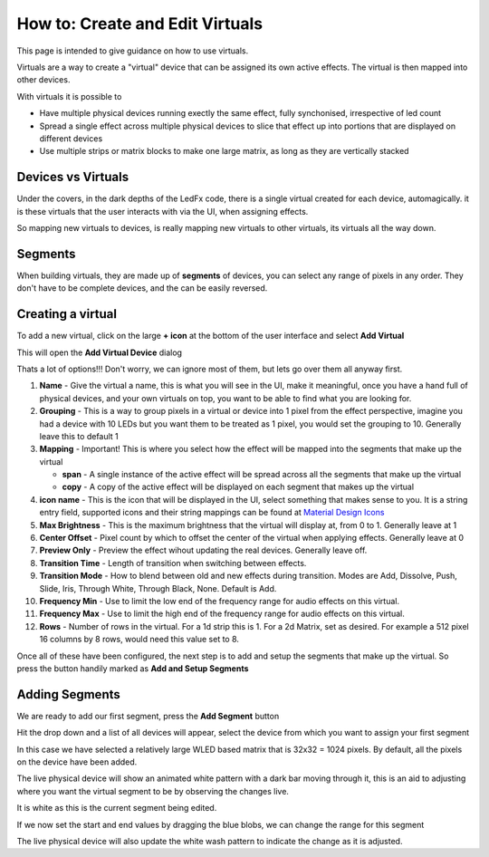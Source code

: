 ================================
How to: Create and Edit Virtuals
================================

This page is intended to give guidance on how to use virtuals.

Virtuals are a way to create a "virtual" device that can be assigned its own active effects. The virtual is then mapped into other devices.

With virtuals it is possible to

- Have multiple physical devices running exectly the same effect, fully synchonised, irrespective of led count
- Spread a single effect across multiple physical devices to slice that effect up into portions that are displayed on different devices
- Use multiple strips or matrix blocks to make one large matrix, as long as they are vertically stacked

Devices vs Virtuals
-------------------

Under the covers, in the dark depths of the LedFx code, there is a single virtual created for each device, automagically. it is these virtuals that the user interacts with via the UI, when assigning effects.

So mapping new virtuals to devices, is really mapping new virtuals to other virtuals, its virtuals all the way down.

Segments
--------

When building virtuals, they are made up of **segments** of devices, you can select any range of pixels in any order. They don't have to be complete devices, and the can be easily reversed.

Creating a virtual
------------------

To add a new virtual, click on the large **+ icon** at the bottom of the user interface and select **Add Virtual**

.. image:: /_static/howto/virtuals/virtuals1.png
   :alt: press the + icon


This will open the **Add Virtual Device** dialog

.. image:: /_static/howto/virtuals/virtuals2.png
   :alt: Add Virtual Device dialog


Thats a lot of options!!! Don't worry, we can ignore most of them, but lets go over them all anyway first.

1. **Name** - Give the virtual a name, this is what you will see in the UI, make it meaningful, once you have a hand full of physical devices, and your own virtuals on top, you want to be able to find what you are looking for.

2. **Grouping** - This is a way to group pixels in a virtual or device into 1 pixel from the effect perspective, imagine you had a device with 10 LEDs but you want them to be treated as 1 pixel, you would set the grouping to 10. Generally leave this to default 1

3. **Mapping** - Important! This is where you select how the effect will be mapped into the segments that make up the virtual

   - **span** - A single instance of the active effect will be spread across all the segments that make up the virtual

   - **copy** - A copy of the active effect will be displayed on each segment that makes up the virtual

4. **icon name** - This is the icon that will be displayed in the UI, select something that makes sense to you. It is a string entry field, supported icons and their string mappings can be found at `Material Design Icons <https://pictogrammers.com/library/mdi/>`_

5. **Max Brightness** - This is the maximum brightness that the virtual will display at, from 0 to 1. Generally leave at 1

6. **Center Offset** - Pixel count by which to offset the center of the virtual when applying effects. Generally leave at 0

7. **Preview Only** - Preview the effect wihout updating the real devices. Generally leave off.

8. **Transition Time** - Length of transition when switching between effects.

9. **Transition Mode** - How to blend between old and new effects during transition. Modes are Add, Dissolve, Push, Slide, Iris, Through White, Through Black, None. Default is Add.

10. **Frequency Min** - Use to limit the low end of the frequency range for audio effects on this virtual.

11. **Frequency Max** - Use to limit the high end of the frequency range for audio effects on this virtual.

12. **Rows** - Number of rows in the virtual. For a 1d strip this is 1. For a 2d Matrix, set as desired. For example a 512 pixel 16 columns by 8 rows, would need this value set to 8.

Once all of these have been configured, the next step is to add and setup the segments that make up the virtual. So press the button handily marked as **Add and Setup Segments**

Adding Segments
---------------

.. image:: /_static/howto/virtuals/virtuals3.png
   :alt: Add and Setup Segments

We are ready to add our first segment, press the **Add Segment** button

.. image:: /_static/howto/virtuals/virtuals4.png
   :alt: Select Segment

Hit the drop down and a list of all devices will appear, select the device from which you want to assign your first segment

.. image:: /_static/howto/virtuals/virtuals5.png
   :alt: Our first segment setup

In this case we have selected a relatively large WLED based matrix that is 32x32 = 1024 pixels. By default, all the pixels on the device have been added.

The live physical device will show an animated white pattern with a dark bar moving through it, this is an aid to adjusting where you want the virtual segment to be by observing the changes live.

It is white as this is the current segment being edited.

.. raw:: html

   <picture>
      <source srcset="../_static/howto/virtuals/virtuals6.gif" type="image/webp">
      <img src="../_static/howto/virtuals/virtuals6.gif" alt="Active Segment">
   </picture>

If we now set the start and end values by dragging the blue blobs, we can change the range for this segment

.. image:: /_static/howto/virtuals/virtuals7.png
   :alt: Adjusting the segment

The live physical device will also update the white wash pattern to indicate the change as it is adjusted.

.. raw:: html

   <picture>
      <source srcset="../_static/howto/virtuals/virtuals8.gif" type="image/webp">
      <img src="../_static/howto/virtuals/virtuals8.gif" alt="Active Segment">
   </picture>
